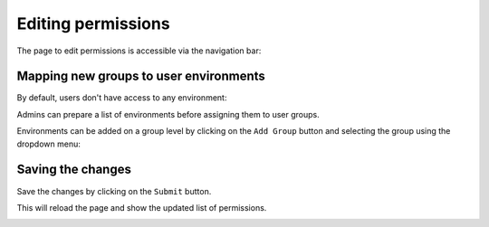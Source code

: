 Editing permissions
===================

The page to edit permissions is accessible via the navigation bar:

.. image:: ../images/permissions/permissions-navbar.png
   :alt: Manage the permissions
   :width: 100%
   :align: center

Mapping new groups to user environments
---------------------------------------

By default, users don't have access to any environment:

.. image:: ../images/permissions/permissions-empty.png
   :alt: No access to user environments
   :width: 100%
   :align: center

Admins can prepare a list of environments before assigning them to user groups.

Environments can be added on a group level by clicking on the ``Add Group`` button and selecting
the group using the dropdown menu:

.. image:: ../images/permissions/permissions-group-dropdown.png
   :alt: Choosing a group for an image
   :width: 100%
   :align: center

Saving the changes
------------------

Save the changes by clicking on the ``Submit`` button.

This will reload the page and show the updated list of permissions.

.. image:: ../images/permissions/permissions-page.png
   :alt: The permissions page
   :width: 100%
   :align: center
